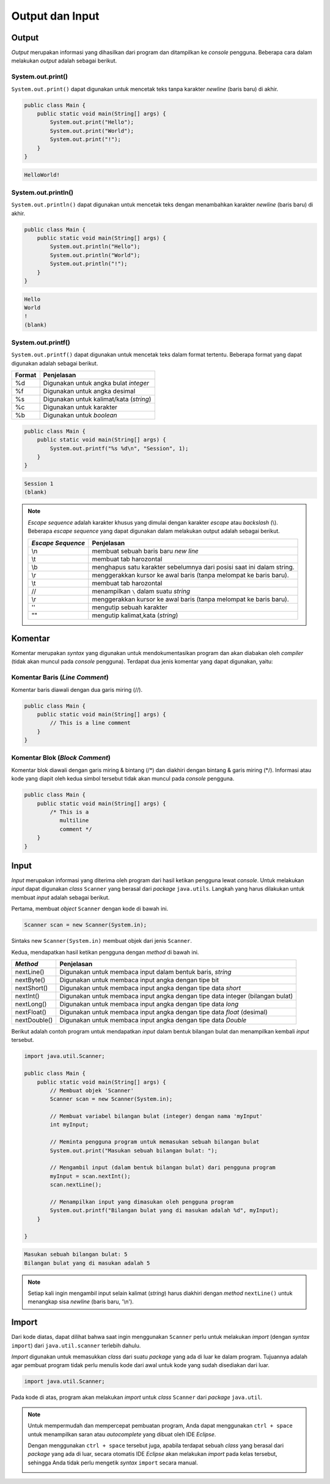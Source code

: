Output dan Input
================

Output
------

*Output* merupakan informasi yang dihasilkan dari program dan ditampilkan ke *console* pengguna. Beberapa cara dalam melakukan *output* adalah sebagai berikut.

System.out.print()
~~~~~~~~~~~~~~~~~~

``System.out.print()`` dapat digunakan untuk mencetak teks tanpa karakter *newline* (baris baru) di akhir.

.. code-block:: java

    public class Main {
        public static void main(String[] args) {
            System.out.print("Hello");
            System.out.print("World");
            System.out.print("!");
        }
    }

.. code-block:: console

    HelloWorld!

System.out.println()
~~~~~~~~~~~~~~~~~~~~

``System.out.println()`` dapat digunakan untuk mencetak teks dengan menambahkan karakter *newline* (baris baru) di akhir.

.. code-block:: java

    public class Main {
        public static void main(String[] args) {
            System.out.println("Hello");
            System.out.println("World");
            System.out.println("!");
        }
    }

.. code-block:: console

    Hello
    World
    !
    (blank)

System.out.printf()
~~~~~~~~~~~~~~~~~~~

``System.out.printf()`` dapat digunakan untuk mencetak teks dalam format tertentu. Beberapa format yang dapat digunakan adalah sebagai berikut.

.. TODO: Tambahkan penjelasan mengenai beberapa formatting yang sering digunakan.


.. list-table::
   :header-rows: 1

   * - Format
     - Penjelasan
   * - %d
     - Digunakan untuk angka bulat *integer*
   * - %f
     - Digunakan untuk angka desimal
   * - %s
     - Digunakan untuk kalimat/kata (*string*)
   * - %c
     - Digunakan untuk karakter
   * - %b
     - Digunakan untuk *boolean*
    

.. code-block:: java

    public class Main {
        public static void main(String[] args) {
            System.out.printf("%s %d\n", "Session", 1);
        }
    }

.. code-block:: console

    Session 1
    (blank)

.. note:: 

    *Escape sequence* adalah karakter khusus yang dimulai dengan karakter *escape* atau *backslash* (\\). Beberapa *escape sequence* yang dapat digunakan dalam melakukan output adalah sebagai berikut.

    .. TODO: Tambahkan penjelasan mengenai escape sequence yang sering digunakan.

    .. list-table::
       :header-rows: 1

       * - *Escape Sequence*
         - Penjelasan
       * - \\n
         - membuat sebuah baris baru *new line*
       * - \\t
         - membuat tab harozontal
       * - \\b
         - menghapus satu karakter sebelumnya dari posisi saat ini dalam string.
       * - \\r
         - menggerakkan kursor ke awal baris (tanpa melompat ke baris baru).
       * - \\t
         - membuat tab harozontal
       * - /\ /\
         - menampilkan ``\`` dalam suatu *string*
       * - \\r
         - menggerakkan kursor ke awal baris (tanpa melompat ke baris baru).
       * - ''
         - mengutip sebuah karakter
       * - ""
         - mengutip kalimat,kata (*string*)
    

Komentar
--------

Komentar merupakan *syntax* yang digunakan untuk mendokumentasikan program dan akan diabakan oleh *compiler* (tidak akan muncul pada *console* pengguna). Terdapat dua jenis komentar yang dapat digunakan, yaitu:

Komentar Baris (*Line Comment*)
~~~~~~~~~~~~~~~~~~~~~~~~~~~~~~~

Komentar baris diawali dengan dua garis miring (//).

.. code-block:: java

    public class Main {
        public static void main(String[] args) {
            // This is a line comment
        }
    }

Komentar Blok (*Block Comment*)
~~~~~~~~~~~~~~~~~~~~~~~~~~~~~~~

Komentar blok diawali dengan garis miring & bintang (/\*) dan diakhiri dengan bintang & garis miring (\*/). Informasi atau kode yang diapit oleh kedua simbol tersebut tidak akan muncul pada *console* pengguna.

.. code-block:: java

    public class Main {
        public static void main(String[] args) {
            /* This is a 
               multiline 
               comment */
        }
    }

Input
-----

*Input* merupakan informasi yang diterima oleh program dari hasil ketikan pengguna lewat *console*. Untuk melakukan *input* dapat digunakan *class* ``Scanner`` yang berasal dari *package* ``java.utils``. Langkah yang harus dilakukan untuk membuat *input* adalah sebagai berikut.

Pertama, membuat *object* ``Scanner`` dengan kode di bawah ini.

.. code-block:: java
    
    Scanner scan = new Scanner(System.in);

Sintaks new ``Scanner(System.in)`` membuat objek dari jenis ``Scanner``.

.. TODO: Tambahkan penjelasan untuk masing-masing keyword yang digunakan [halaman 59].

Kedua, mendapatkan hasil ketikan pengguna dengan *method* di bawah ini.

.. TODO: Tambahkan pejelasan mengenai method scan yang dapat digunakan (nextLine(), nextInt(), dsb) [halaman 68].

.. list-table::
   :header-rows: 1

   * - *Method*
     - Penjelasan
   * - nextLine()
     - Digunakan untuk membaca input dalam bentuk baris, `string` 
   * - nextByte()
     - Digunakan untuk membaca input angka dengan tipe bit
   * - nextShort()
     - Digunakan untuk membaca input angka dengan tipe data `short`
   * - nextInt()
     - Digunakan untuk membaca input angka dengan tipe data integer (bilangan bulat)
   * - nextLong()
     - Digunakan untuk membaca input angka dengan tipe data `long`
   * - nextFloat()
     - Digunakan untuk membaca input angka dengan tipe data `float` (desimal)
   * - nextDouble()
     - Digunakan untuk membaca input angka dengan tipe data `Double`   

Berikut adalah contoh program untuk mendapatkan *input* dalam bentuk bilangan bulat dan menampilkan kembali *input* tersebut.

.. code-block:: java

    import java.util.Scanner;

    public class Main {
        public static void main(String[] args) {
            // Membuat objek 'Scanner'
            Scanner scan = new Scanner(System.in);

            // Membuat variabel bilangan bulat (integer) dengan nama 'myInput'
            int myInput;

            // Meminta pengguna program untuk memasukan sebuah bilangan bulat 
            System.out.print("Masukan sebuah bilangan bulat: ");

            // Mengambil input (dalam bentuk bilangan bulat) dari pengguna program 
            myInput = scan.nextInt();
            scan.nextLine();

            // Menampilkan input yang dimasukan oleh pengguna program
            System.out.printf("Bilangan bulat yang di masukan adalah %d", myInput);
        }

    }

.. code-block:: console

    Masukan sebuah bilangan bulat: 5
    Bilangan bulat yang di masukan adalah 5

.. note:: 

    Setiap kali ingin mengambil input selain kalimat (*string*) harus diakhiri dengan *method* ``nextLine()`` untuk menangkap sisa *newline* (baris baru, '\\n').

Import
------

Dari kode diatas, dapat dilihat bahwa saat ingin menggunakan ``Scanner`` perlu untuk melakukan *import* (dengan *syntax* ``import``) dari ``java.util.scanner`` terlebih dahulu.

*Import* digunakan untuk memasukkan *class* dari suatu *package* yang ada di luar ke dalam program. Tujuannya adalah agar pembuat program tidak perlu menulis kode dari awal untuk kode yang sudah disediakan dari luar.

.. code:: java

    import java.util.Scanner;

Pada kode di atas, program akan melakukan *import* untuk *class* ``Scanner`` dari *package* ``java.util``.

.. note:: 

    Untuk mempermudah dan mempercepat pembuatan program, Anda dapat menggunakan ``ctrl + space`` untuk menampilkan saran atau *autocomplete* yang dibuat oleh IDE *Eclipse*.

    .. image:: /images/01/autocomplete-print.png
        :align: center

    Dengan menggunakan ``ctrl + space`` tersebut juga, apabila terdapat sebuah *class* yang berasal dari *package* yang ada di luar, secara otomatis IDE *Eclipse* akan melakukan *import* pada kelas tersebut, sehingga Anda tidak perlu mengetik *syntax* ``import`` secara manual.

    .. image:: /images/01/autocomplete-scanner.png
        :align: center
